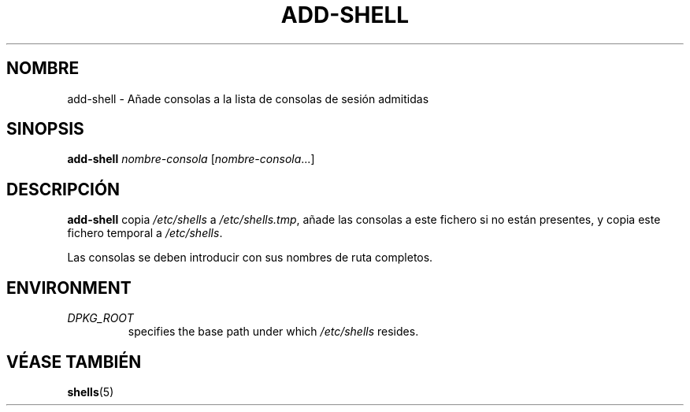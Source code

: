 .\"*******************************************************************
.\"
.\" This file was generated with po4a. Translate the source file.
.\"
.\"*******************************************************************
.TH ADD\-SHELL 8 "23 Sep 2021"  
.SH NOMBRE
add\-shell \- Añade consolas a la lista de consolas de sesión admitidas
.SH SINOPSIS
\fBadd\-shell\fP \fInombre\-consola\fP [\fInombre\-consola\fP...]
.SH DESCRIPCIÓN
\fBadd\-shell\fP copia \fI/etc/shells\fP a \fI/etc/shells.tmp\fP, añade las consolas a
este fichero si no están presentes, y copia este fichero temporal  a
\fI/etc/shells\fP.
.sp 1
Las consolas se deben introducir con sus nombres de ruta completos.
.SH ENVIRONMENT
.TP 
\fIDPKG_ROOT\fP
specifies the base path under which \fI/etc/shells\fP resides.
.SH "VÉASE TAMBIÉN"
\fBshells\fP(5)
